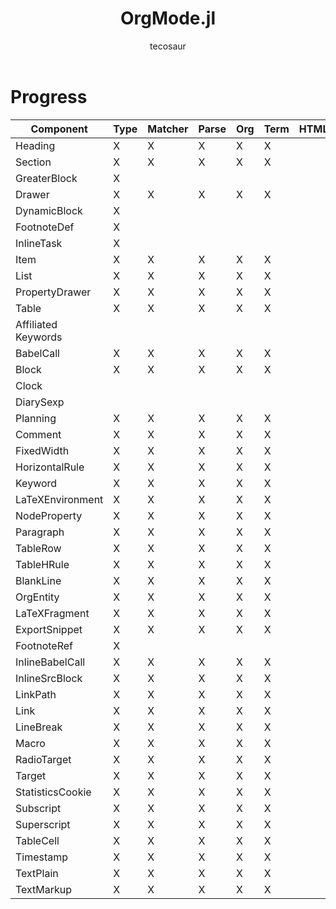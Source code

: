 #+title: OrgMode.jl
#+author: tecosaur

* Progress
| Component           | Type | Matcher | Parse | Org | Term | HTML |
|---------------------+------+---------+-------+-----+------+------|
| Heading             | X    | X       | X     | X   | X    |      |
| Section             | X    | X       | X     | X   | X    |      |
|---------------------+------+---------+-------+-----+------+------|
| GreaterBlock        | X    |         |       |     |      |      |
| Drawer              | X    | X       | X     | X   | X    |      |
| DynamicBlock        | X    |         |       |     |      |      |
| FootnoteDef         | X    |         |       |     |      |      |
| InlineTask          | X    |         |       |     |      |      |
| Item                | X    | X       | X     | X   | X    |      |
| List                | X    | X       | X     | X   | X    |      |
| PropertyDrawer      | X    | X       | X     | X   | X    |      |
| Table               | X    | X       | X     | X   | X    |      |
|---------------------+------+---------+-------+-----+------+------|
| Affiliated Keywords |      |         |       |     |      |      |
|---------------------+------+---------+-------+-----+------+------|
| BabelCall           | X    | X       | X     | X   | X    |      |
| Block               | X    | X       | X     | X   | X    |      |
| Clock               |      |         |       |     |      |      |
| DiarySexp           |      |         |       |     |      |      |
| Planning            | X    | X       | X     | X   | X    |      |
| Comment             | X    | X       | X     | X   | X    |      |
| FixedWidth          | X    | X       | X     | X   | X    |      |
| HorizontalRule      | X    | X       | X     | X   | X    |      |
| Keyword             | X    | X       | X     | X   | X    |      |
| LaTeXEnvironment    | X    | X       | X     | X   | X    |      |
| NodeProperty        | X    | X       | X     | X   | X    |      |
| Paragraph           | X    | X       | X     | X   | X    |      |
| TableRow            | X    | X       | X     | X   | X    |      |
| TableHRule          | X    | X       | X     | X   | X    |      |
| BlankLine           | X    | X       | X     | X   | X    |      |
|---------------------+------+---------+-------+-----+------+------|
| OrgEntity           | X    | X       | X     | X   | X    |      |
| LaTeXFragment       | X    | X       | X     | X   | X    |      |
| ExportSnippet       | X    | X       | X     | X   | X    |      |
| FootnoteRef         | X    |         |       |     |      |      |
| InlineBabelCall     | X    | X       | X     | X   | X    |      |
| InlineSrcBlock      | X    | X       | X     | X   | X    |      |
| LinkPath            | X    | X       | X     | X   | X    |      |
| Link                | X    | X       | X     | X   | X    |      |
| LineBreak           | X    | X       | X     | X   | X    |      |
| Macro               | X    | X       | X     | X   | X    |      |
| RadioTarget         | X    | X       | X     | X   | X    |      |
| Target              | X    | X       | X     | X   | X    |      |
| StatisticsCookie    | X    | X       | X     | X   | X    |      |
| Subscript           | X    | X       | X     | X   | X    |      |
| Superscript         | X    | X       | X     | X   | X    |      |
| TableCell           | X    | X       | X     | X   | X    |      |
| Timestamp           | X    | X       | X     | X   | X    |      |
| TextPlain           | X    | X       | X     | X   | X    |      |
| TextMarkup          | X    | X       | X     | X   | X    |      |
